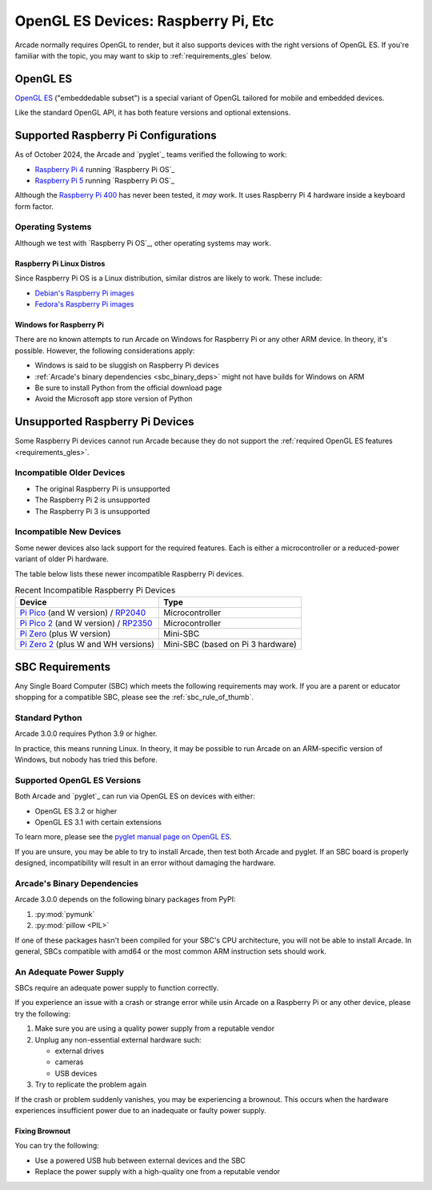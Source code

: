 .. _opengl_es_requirements:

OpenGL ES Devices: Raspberry Pi, Etc
====================================

Arcade normally requires OpenGL to render, but it also supports devices
with the right versions of OpenGL ES. If you're familiar with the topic,
you may want to skip to :ref:`requirements_gles` below.

OpenGL ES
---------

`OpenGL ES <gles_def>`_ ("embeddedable subset") is a special
variant of OpenGL tailored for mobile and embedded devices.

Like the standard OpenGL API, it has both feature versions
and optional extensions.

.. _gles_def: https://www.khronos.org/opengl/wiki/OpenGL_ES


.. _sbc_supported_raspi:

Supported Raspberry Pi Configurations
-------------------------------------

As of October 2024, the Arcade and `pyglet`_ teams verified the following to
work:

* `Raspberry Pi 4 <rpi_4>`_ running `Raspberry Pi OS`_
* `Raspberry Pi 5 <rpi_5>`_ running `Raspberry Pi OS`_

Although the `Raspberry Pi 400 <rpi_400>`_  has never been tested, it
*may* work. It uses Raspberry Pi 4 hardware inside a keyboard form factor.

Operating Systems
^^^^^^^^^^^^^^^^^

Although we test with `Raspberry Pi OS`_, other operating systems may work.

Raspberry Pi Linux Distros
""""""""""""""""""""""""""
Since Raspberry Pi OS is a Linux distribution, similar distros are likely to
work. These include:

* `Debian's Raspberry Pi images <https://raspi.debian.net/>`_
* `Fedora's Raspberry Pi images <https://docs.fedoraproject.org/en-US/quick-docs/raspberry-pi/>`_

Windows for Raspberry Pi
""""""""""""""""""""""""
There are no known attempts to run Arcade on Windows for
Raspberry Pi or any other ARM device. In theory, it's
possible. However, the following considerations apply:

* Windows is said to be sluggish on Raspberry Pi devices
* :ref:`Arcade's binary dependencies <sbc_binary_deps>` might not have builds for Windows on ARM
* Be sure to install Python from the official download page
* Avoid the Microsoft app store version of Python

.. _sbc_unsupported_raspis:

Unsupported Raspberry Pi Devices
--------------------------------

Some Raspberry Pi devices cannot run Arcade because
they do not support the :ref:`required OpenGL ES features <requirements_gles>`.

Incompatible Older Devices
^^^^^^^^^^^^^^^^^^^^^^^^^^

* The original Raspberry Pi is unsupported
* The Raspberry Pi 2 is unsupported
* The Raspberry Pi 3 is unsupported

Incompatible New Devices
^^^^^^^^^^^^^^^^^^^^^^^^
Some newer devices also lack support for the required features.
Each is either a microcontroller or a reduced-power variant of
older Pi hardware.

The table below lists these newer incompatible Raspberry Pi devices.

.. list-table:: Recent Incompatible Raspberry Pi Devices
   :header-rows: 1

   * - Device
     - Type

   * - `Pi Pico`_ (and W version) / `RP2040 <wiki_pi2040>`_
     - Microcontroller

   * - `Pi Pico 2`_ (and W version) / `RP2350`_
     - Microcontroller

   * - `Pi Zero`_ (plus W version)
     - Mini-SBC

   * - `Pi Zero 2`_ (plus W and WH versions)
     - Mini-SBC (based on Pi 3 hardware)

.. _RP2350: https://www.raspberrypi.com/products/rp2350/
.. _Pi Zero: https://www.raspberrypi.com/products/raspberry-pi-zero/
.. _Pi Zero 2: https://www.raspberrypi.com/products/raspberry-pi-zero-2-w/
.. _Pi Pico 2: https://www.raspberrypi.com/products/raspberry-pi-pico-2/
.. _Pi Pico: https://www.raspberrypi.com/products/raspberry-pi-pico/
.. _wiki_pi2040: https://en.wikipedia.org/wiki/RP2040#Boards

.. _sbc_requirements:

SBC Requirements
----------------
Any Single Board Computer (SBC) which meets the following
requirements may work. If you are a parent or educator shopping for a
compatible SBC, please see the :ref:`sbc_rule_of_thumb`.


Standard Python
^^^^^^^^^^^^^^^
Arcade 3.0.0 requires Python 3.9 or higher.

In practice, this means running Linux. In theory, it may be possible to run Arcade
on an ARM-specific version of Windows, but nobody has tried this before.

.. _requirements_gles:

Supported OpenGL ES Versions
^^^^^^^^^^^^^^^^^^^^^^^^^^^^

Both Arcade and `pyglet`_ can run via OpenGL ES on devices with either:

* OpenGL ES 3.2 or higher
* OpenGL ES 3.1 with certain extensions
\
To learn more, please see the `pyglet manual page on OpenGL ES <pyglet-opengles>`_.

.. pending: post-3.0 cleanup # Faster and more reliable than getting the external ref syntax to work
.. _pyglet-opengles: https://pyglet.readthedocs.io/en/development/programming_guide/opengles.html


If you are unsure, you may be able to try to install Arcade, then
test both Arcade and pyglet. If an SBC board is properly designed,
incompatibility will result in an error without damaging the hardware.


.. _sbc_binary_deps:

Arcade's Binary Dependencies
^^^^^^^^^^^^^^^^^^^^^^^^^^^^

Arcade 3.0.0 depends on the following binary packages from PyPI:

#. :py:mod:`pymunk`
#. :py:mod:`pillow <PIL>`

If one of these packages hasn't been compiled for your SBC's
CPU architecture, you will not be able to install Arcade. In general,
SBCs compatible with amd64 or the most common ARM instruction sets
should work.

.. _requirements_sbc_psu:

An Adequate Power Supply
^^^^^^^^^^^^^^^^^^^^^^^^

SBCs require an adequate power supply to function correctly.

If you experience an issue with a crash or strange error while usin
Arcade on a Raspberry Pi or any other device, please try the following:

#. Make sure you are using a quality power supply from a reputable vendor
#. Unplug any non-essential external hardware such:

   * external drives
   * cameras
   * USB devices

#. Try to replicate the problem again

If the crash or problem suddenly vanishes, you may be experiencing
a brownout. This occurs when the hardware experiences insufficient
power due to an inadequate or faulty power supply.

Fixing Brownout
"""""""""""""""

You can try the following:

* Use a powered USB hub between external devices and the SBC
* Replace the power supply with a high-quality one from a reputable vendor
